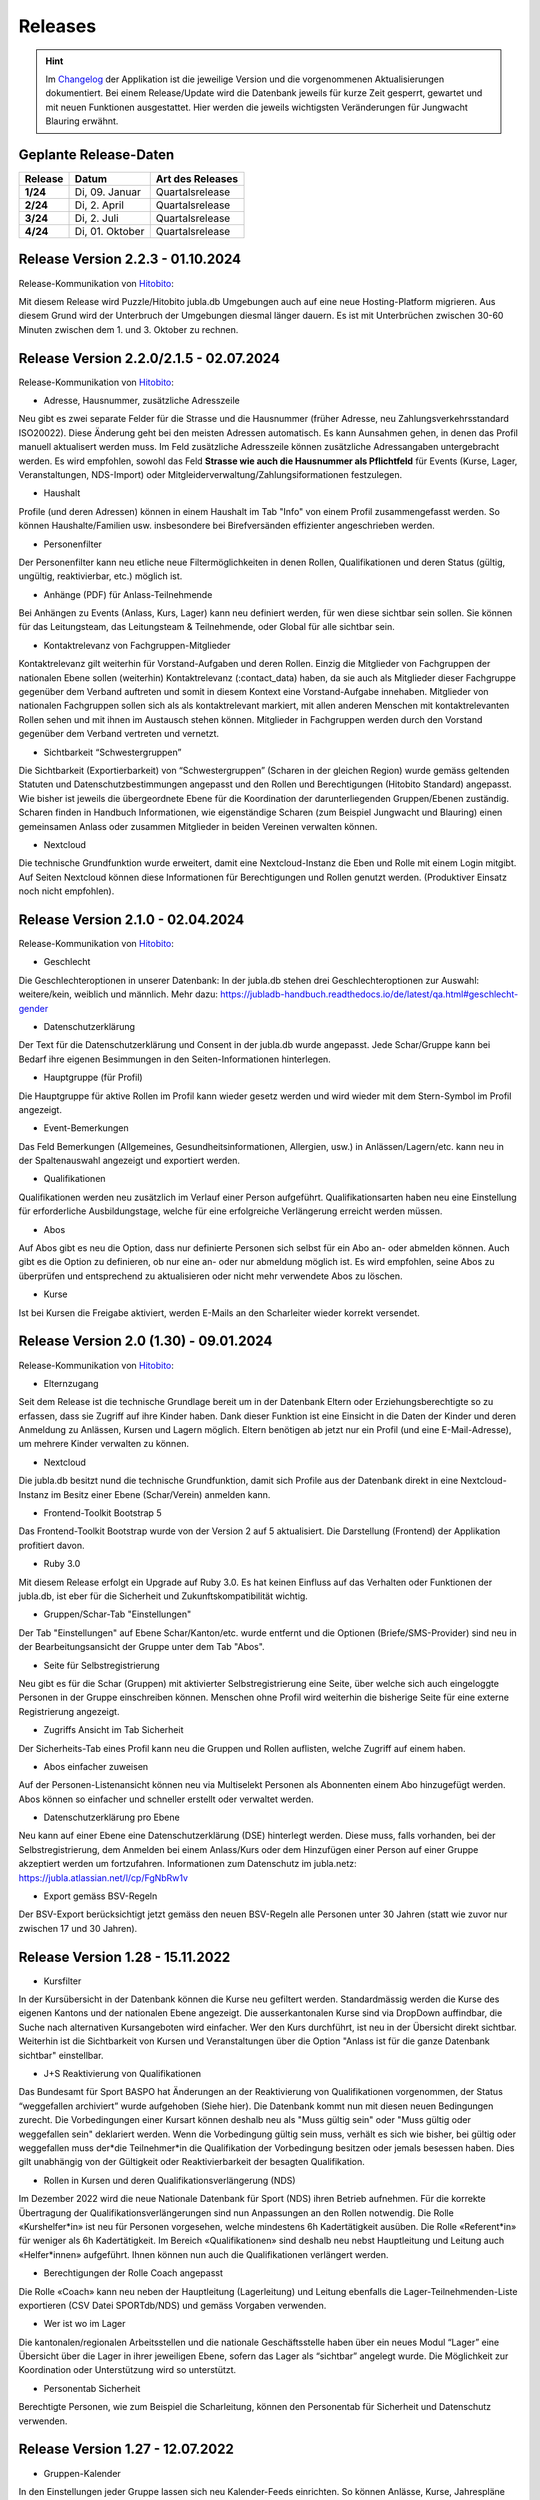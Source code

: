 .. _changelog-news:

=========
Releases
=========


.. hint:: Im `Changelog <https://db.jubla.ch/changelog>`_ der Applikation ist die jeweilige Version und die vorgenommenen Aktualisierungen dokumentiert. Bei einem Release/Update wird die Datenbank jeweils für kurze Zeit gesperrt, gewartet und mit neuen Funktionen ausgestattet. Hier werden die jeweils wichtigsten Veränderungen für Jungwacht Blauring erwähnt.


Geplante Release-Daten 
=======================


.. list-table::
   :header-rows: 1
   :stub-columns: 1

   * - Release
     - Datum
     - Art des Releases
   * - 1/24
     - Di, 09. Januar
     - Quartalsrelease
   * - 2/24
     - Di, 2. April
     - Quartalsrelease
   * - 3/24
     - Di, 2. Juli
     - Quartalsrelease
   * - 4/24
     - Di, 01. Oktober
     - Quartalsrelease




Release Version 2.2.3 - 01.10.2024
=========================================

Release-Kommunikation von `Hitobito <https://mailchi.mp/8fc1d655db7e/herbstliche-grsse-von-hitobito-6749548>`_:

Mit diesem Release wird Puzzle/Hitobito jubla.db Umgebungen auch auf eine neue Hosting-Platform migrieren. Aus diesem Grund wird der Unterbruch der Umgebungen diesmal länger dauern. Es ist mit Unterbrüchen zwischen 30-60 Minuten zwischen dem 1. und 3. Oktober zu rechnen. 




Release Version 2.2.0/2.1.5 - 02.07.2024
=========================================

Release-Kommunikation von `Hitobito <https://mailchi.mp/970967e0bb60/herbstliche-grsse-von-hitobito-6748370>`_:

- Adresse, Hausnummer, zusätzliche Adresszeile
Neu gibt es zwei separate Felder für die Strasse und die Hausnummer (früher Adresse, neu Zahlungsverkehrsstandard ISO20022). Diese Änderung geht bei den meisten Adressen automatisch. Es kann Aunsahmen gehen, in denen das Profil manuell aktualisert werden muss. Im Feld zusätzliche Adresszeile können zusätzliche Adressangaben untergebracht werden. 
Es wird empfohlen, sowohl das Feld **Strasse wie auch die Hausnummer als Pflichtfeld** für Events (Kurse, Lager, Veranstaltungen, NDS-Import) oder Mitgleiderverwaltung/Zahlungsiformationen festzulegen.   

- Haushalt
Profile (und deren Adressen) können in einem Haushalt im Tab "Info" von einem Profil zusammengefasst werden. So können Haushalte/Familien usw. insbesondere bei Birefversänden effizienter angeschrieben werden. 

- Personenfilter
Der Personenfilter kann neu etliche neue Filtermöglichkeiten in denen Rollen, Qualifikationen und deren Status (gültig, ungültig, reaktivierbar, etc.) möglich ist.

- Anhänge (PDF) für Anlass-Teilnehmende
Bei Anhängen zu Events (Anlass, Kurs, Lager) kann neu definiert werden, für wen diese sichtbar sein sollen. Sie können für das Leitungsteam, das Leitungsteam & Teilnehmende, oder Global für alle sichtbar sein. 

- Kontaktrelevanz von Fachgruppen-Mitglieder
Kontaktrelevanz gilt weiterhin für Vorstand-Aufgaben und deren Rollen. Einzig die Mitglieder von Fachgruppen der nationalen Ebene sollen (weiterhin) Kontaktrelevanz (:contact_data) haben, da sie auch als Mitglieder dieser Fachgruppe gegenüber dem Verband auftreten und somit in diesem Kontext eine Vorstand-Aufgabe innehaben. Mitglieder von nationalen Fachgruppen sollen sich als als kontaktrelevant markiert, mit allen anderen Menschen mit kontaktrelevanten Rollen sehen und mit ihnen im Austausch stehen können. Mitglieder in Fachgruppen werden durch den Vorstand gegenüber dem Verband vertreten und vernetzt.

- Sichtbarkeit “Schwestergruppen”
Die Sichtbarkeit (Exportierbarkeit) von “Schwestergruppen” (Scharen in der gleichen Region) wurde gemäss geltenden Statuten und Datenschutzbestimmungen angepasst und den Rollen und Berechtigungen (Hitobito Standard) angepasst. Wie bisher ist jeweils die übergeordnete Ebene für die Koordination der darunterliegenden Gruppen/Ebenen zuständig. Scharen finden in Handbuch Informationen, wie eigenständige Scharen (zum Beispiel Jungwacht und Blauring) einen gemeinsamen Anlass oder zusammen Mitglieder in beiden Vereinen verwalten können. 

- Nextcloud
Die technische Grundfunktion wurde erweitert, damit eine Nextcloud-Instanz die Eben und Rolle mit einem Login mitgibt. Auf Seiten Nextcloud können diese Informationen für Berechtigungen und Rollen genutzt werden. (Produktiver Einsatz noch nicht empfohlen).



Release Version 2.1.0 - 02.04.2024
===================================

Release-Kommunikation von `Hitobito <https://mailchi.mp/7bb30adab153/herbstliche-grsse-von-hitobito-6719867>`_:

- Geschlecht
Die Geschlechteroptionen in unserer Datenbank: In der jubla.db stehen drei Geschlechteroptionen zur Auswahl: weitere/kein, weiblich und männlich. Mehr dazu: https://jubladb-handbuch.readthedocs.io/de/latest/qa.html#geschlecht-gender

- Datenschutzerklärung
Der Text für die Datenschutzerklärung und Consent in der jubla.db wurde angepasst. Jede Schar/Gruppe kann bei Bedarf ihre eigenen Besimmungen in den Seiten-Informationen hinterlegen.

- Hauptgruppe (für Profil)
Die Hauptgruppe für aktive Rollen im Profil kann wieder gesetz werden und wird wieder mit dem Stern-Symbol im Profil angezeigt.

- Event-Bemerkungen 
Das Feld Bemerkungen (Allgemeines, Gesundheitsinformationen, Allergien, usw.) in Anlässen/Lagern/etc. kann neu in der Spaltenauswahl angezeigt und exportiert werden.

- Qualifikationen
Qualifikationen werden neu zusätzlich im Verlauf einer Person aufgeführt. Qualifikationsarten haben neu eine Einstellung für erforderliche Ausbildungstage, welche für eine erfolgreiche Verlängerung erreicht werden müssen.

- Abos
Auf Abos gibt es neu die Option, dass nur definierte Personen sich selbst für ein Abo an- oder abmelden können. Auch gibt es die Option zu definieren, ob nur eine an- oder nur abmeldung möglich ist. Es wird empfohlen, seine Abos zu überprüfen und entsprechend zu aktualisieren oder nicht mehr verwendete Abos zu löschen.

- Kurse
Ist bei Kursen die Freigabe aktiviert, werden E-Mails an den Scharleiter wieder korrekt versendet.


Release Version 2.0 (1.30) - 09.01.2024
========================================

Release-Kommunikation von `Hitobito <https://mailchi.mp/4e0e63733071/herbstliche-grsse-von-hitobito-6685199>`_:

- Elternzugang
Seit dem Release ist die technische Grundlage bereit um in der Datenbank Eltern oder Erziehungsberechtigte so zu erfassen, dass sie Zugriff auf ihre Kinder haben. Dank dieser Funktion ist eine Einsicht in die Daten der Kinder und deren Anmeldung zu Anlässen, Kursen und Lagern möglich. Eltern benötigen ab jetzt nur ein Profil (und eine E-Mail-Adresse), um mehrere Kinder verwalten zu können.

- Nextcloud
Die jubla.db besitzt nund die technische Grundfunktion, damit sich Profile aus der Datenbank direkt in eine Nextcloud-Instanz im Besitz einer Ebene (Schar/Verein) anmelden kann. 

- Frontend-Toolkit Bootstrap 5
Das Frontend-Toolkit Bootstrap wurde von der Version 2 auf 5 aktualisiert. Die Darstellung (Frontend) der Applikation profitiert davon.

- Ruby 3.0
Mit diesem Release erfolgt ein Upgrade auf Ruby 3.0. Es hat keinen Einfluss auf das Verhalten oder Funktionen der jubla.db, ist eber für die Sicherheit und Zukunftskompatibilität wichtig.

- Gruppen/Schar-Tab "Einstellungen" 
Der Tab "Einstellungen" auf Ebene Schar/Kanton/etc. wurde entfernt und die Optionen (Briefe/SMS-Provider) sind neu in der Bearbeitungsansicht der Gruppe unter dem Tab "Abos". 

- Seite für Selbstregistrierung
Neu gibt es für die Schar (Gruppen) mit aktivierter Selbstregistrierung eine Seite, über welche sich auch eingeloggte Personen in der Gruppe einschreiben können. Menschen ohne Profil wird weiterhin die bisherige Seite für eine externe Registrierung angezeigt.

- Zugriffs Ansicht im Tab Sicherheit
Der Sicherheits-Tab eines Profil kann neu die Gruppen und Rollen auflisten, welche Zugriff auf einem haben.

- Abos einfacher zuweisen
Auf der Personen-Listenansicht können neu via Multiselekt Personen als Abonnenten einem Abo hinzugefügt werden. Abos können so einfacher und schneller erstellt oder verwaltet werden.

- Datenschutzerklärung pro Ebene 
Neu kann auf einer Ebene eine Datenschutzerklärung (DSE) hinterlegt werden. Diese muss, falls vorhanden, bei der Selbstregistrierung, dem Anmelden bei einem Anlass/Kurs oder dem Hinzufügen einer Person auf einer Gruppe akzeptiert werden um fortzufahren. Informationen zum Datenschutz im jubla.netz: https://jubla.atlassian.net/l/cp/FgNbRw1v 

- Export gemäss BSV-Regeln
Der BSV-Export berücksichtigt jetzt gemäss den neuen BSV-Regeln alle Personen unter 30 Jahren (statt wie zuvor nur zwischen 17 und 30 Jahren).



Release Version 1.28 - 15.11.2022
==================================

- Kursfilter
In der Kursübersicht in der Datenbank können die Kurse neu gefiltert werden. Standardmässig werden die Kurse des eigenen Kantons und der nationalen Ebene angezeigt. Die ausserkantonalen Kurse sind via DropDown auffindbar, die Suche nach alternativen Kursangeboten wird einfacher. Wer den Kurs durchführt, ist neu in der Übersicht direkt sichtbar. Weiterhin ist die Sichtbarkeit von Kursen und Veranstaltungen über die Option "Anlass ist für die ganze Datenbank sichtbar" einstellbar.

- J+S Reaktivierung von Qualifikationen
Das Bundesamt für Sport BASPO hat Änderungen an der Reaktivierung von Qualifikationen vorgenommen, der Status “weggefallen archiviert” wurde aufgehoben (Siehe hier). Die Datenbank kommt nun mit diesen neuen Bedingungen zurecht. Die Vorbedingungen einer Kursart können deshalb neu als "Muss gültig sein" oder "Muss gültig oder weggefallen sein" deklariert werden. Wenn die Vorbedingung gültig sein muss, verhält es sich wie bisher, bei gültig oder weggefallen muss der*die Teilnehmer*in die Qualifikation der Vorbedingung besitzen oder jemals besessen haben. Dies gilt unabhängig von der Gültigkeit oder Reaktivierbarkeit der besagten Qualifikation.

- Rollen in Kursen und deren Qualifikationsverlängerung (NDS)
Im Dezember 2022 wird die neue Nationale Datenbank für Sport (NDS) ihren Betrieb aufnehmen. Für die korrekte Übertragung der Qualifikationsverlängerungen sind nun Anpassungen an den Rollen notwendig. Die Rolle «Kurshelfer*in» ist neu für Personen vorgesehen, welche mindestens 6h Kadertätigkeit ausüben. Die Rolle «Referent*in» für weniger als 6h Kadertätigkeit. Im Bereich «Qualifikationen» sind deshalb neu nebst Hauptleitung und Leitung auch «Helfer*innen» aufgeführt. Ihnen können nun auch die Qualifikationen verlängert werden. 

- Berechtigungen der Rolle Coach angepasst
Die Rolle «Coach» kann neu neben der Hauptleitung (Lagerleitung) und Leitung ebenfalls die Lager-Teilnehmenden-Liste exportieren (CSV Datei SPORTdb/NDS) und gemäss Vorgaben verwenden. 

- Wer ist wo im Lager
Die kantonalen/regionalen Arbeitsstellen und die nationale Geschäftsstelle haben über ein neues Modul “Lager” eine Übersicht über die Lager in ihrer jeweiligen Ebene, sofern das Lager als “sichtbar” angelegt wurde. Die Möglichkeit zur Koordination oder Unterstützung wird so unterstützt. 

- Personentab Sicherheit
Berechtigte Personen, wie zum Beispiel die Scharleitung, können den Personentab für Sicherheit und Datenschutz verwenden.



Release Version 1.27 - 12.07.2022
==================================

- Gruppen-Kalender 
In den Einstellungen jeder Gruppe lassen sich neu Kalender-Feeds einrichten. So können Anlässe, Kurse, Jahrespläne etc. im eigenen Kalender (z.B. in deinem Smartphone-Kalender oder im Outlook) eingebunden werden. Das Smartphone oder die Applikation muss dazu die Funktion «Importieren oder Abonnieren eines Kalenders per URL» haben. 
Rollen mit Start- und Enddatum 
Rollen können beim Erstellen und Editieren neu ein Start- und Enddatum erhalten. In der Zukunft liegende Daten passen dann die Rolle automatisch an. Beim Planen darauf achten, dass eine Person nicht ungewollt alle Rollen verliert. Siehe auch jubla.db-Erweiterung für Ehemalige. 

- Anlässe 
Kontaktpersonen können sich über neue Anmeldungen per E-Mail benachrichtigen lassen. Die Option kann in den Einstellungen für einen Termin aktiviert werden. Hier lassen sich auch neu Tags für Anlässe, Kurse oder Lager setzten. 

- Sicherheit 
Der persönliche Zugang zur Datenbank kann optional mit einem «Time-based One-Time Password» (TOTP/2FA) zusätzlich geschützt werden. Apps wie FreeOTP von Red Hat (OpenSource), google Authenticator oder Microsoft Authenticator können den zusätzlichen Zahlencode für das Login generieren. Sichere deine Zugangsdaten so, dass du beim Verlust deines Smartphones den Zugang zur Datenbank nicht verlierst.  
Die Haupt-E-Mail-Adresse (wird als Login verwendet) muss zukünftig bei Änderungen bestätigt werden.  


Release Version 1.26 - 07.12.2021
=================================

- Verlängerung der Qualifikationen parallel zu J+S
Die ausserordentliche Verlängerung der Einsatzberechtigung von J+S-Leiter*innen wird in der Datenbank bei den betroffenen Personen auf «gültig bis 31.12.2022» mutiert.

- Passwort-Richtlinie gemäss aktuellen Empfehlungen 
Bestehende Passwörter bleiben unverändert gültig. Neue Passwörter müssen mindestens 12 Zeichen lang sein. Weiterhin werden keine Vorgaben für Zahlen, Sonderzeichen, Gross- und Kleinschreibung gemacht.

- Kursfilter für Kursansicht 
Neu können Kurse zusätzlich nach verschiedenen Kriterien wie Datum, Gruppen, Kursart, Kurskategorie oder freien Plätzen gesucht werden.

- Sichtbarkeit von Anlässen / Kursen / Lagern 
Anlässe, Kurse und Lager sind neu ans Berechtigungssystem der Benutzer*innen angeglichen und nicht mehr für alle sichtbar. Bei Bedarf kann ein Anlass weiterhin für die ganze Datenbank sichtbar gemacht werden.

- Einladungen zu Anlässen & Lagern in der Datenbank 
Neu sind Einladungen zu Anlässen und Lagern möglich. Die eingeladene Person sieht dann auf der Info-Seite des entsprechenden Events eine Auswahl, um sich an- oder abzumelden. 

- Teilnehmersichtbarkeit: Gegenseitige Sichtbarkeit von Teilnehmer*innen von Anlässen 
Neu kann für jeden Anlass, jeden Kurs und jedes Lager separat konfiguriert werden, ob sich die angemeldeten Teilnehmer*innen gegenseitig sehen. (Standardmässig ist die Sichtbarkeit deaktiviert)
Du hast Fragen oder kommst du nicht weiter? Dann melde dich bei deiner kantonalen/regionalen Arbeitsstelle. 
